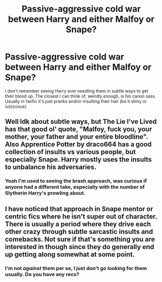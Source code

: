#+TITLE: Passive-aggressive cold war between Harry and either Malfoy or Snape?

* Passive-aggressive cold war between Harry and either Malfoy or Snape?
:PROPERTIES:
:Author: SteamAngel
:Score: 22
:DateUnix: 1546938268.0
:DateShort: 2019-Jan-08
:FlairText: Fic Search
:END:
I don't remember seeing Harry ever needling them in subtle ways to get their blood up. The closest I can think of, weirdly enough, is his canon sass. Usually in fanfic it's just pranks and/or insulting their hair (be it slimy or lu(s)cious).


** Well Idk about subtle ways, but The Lie I've Lived has that good ol' quote, "Malfoy, fuck you, your mother, your father and your entire bloodline". Also Apprentice Potter by draco664 has a good collection of insults vs various people, but especially Snape. Harry mostly uses the insults to unbalance his adversaries.
:PROPERTIES:
:Author: T0lias
:Score: 5
:DateUnix: 1546947163.0
:DateShort: 2019-Jan-08
:END:

*** Yeah I'm used to seeing the brash approach, was curious if anyone had a different take, especially with the number of Slytherin Harry's prowling about.
:PROPERTIES:
:Author: SteamAngel
:Score: 5
:DateUnix: 1546947459.0
:DateShort: 2019-Jan-08
:END:


** I have noticed that approach in Snape mentor or centric fics where he isn't super out of character. There is usually a period where they drive each other crazy through subtle sarcastic insults and comebacks. Not sure if that's something you are interested in though since they do generally end up getting along somewhat at some point.
:PROPERTIES:
:Author: dehue
:Score: 4
:DateUnix: 1546968948.0
:DateShort: 2019-Jan-08
:END:

*** I'm not /against/ them per se, I just don't go looking for them usually. Do you have any recs?
:PROPERTIES:
:Author: SteamAngel
:Score: 2
:DateUnix: 1546988645.0
:DateShort: 2019-Jan-09
:END:

